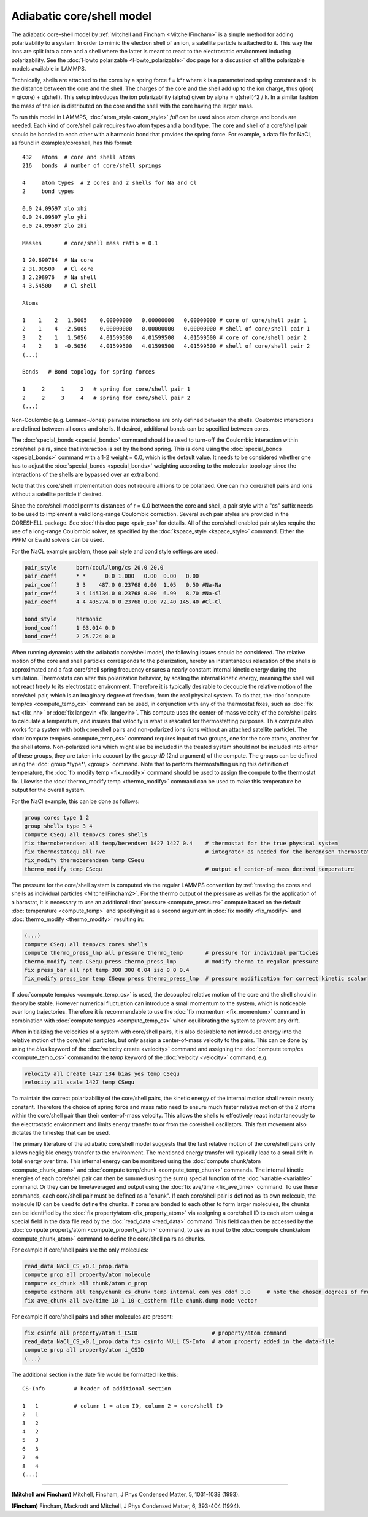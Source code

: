 Adiabatic core/shell model
==========================

The adiabatic core-shell model by :ref:`Mitchell and Fincham <MitchellFincham>` is a simple method for adding polarizability
to a system.  In order to mimic the electron shell of an ion, a
satellite particle is attached to it. This way the ions are split into
a core and a shell where the latter is meant to react to the
electrostatic environment inducing polarizability.  See the :doc:`Howto polarizable <Howto_polarizable>` doc page for a discussion of all
the polarizable models available in LAMMPS.

Technically, shells are attached to the cores by a spring force f =
k\*r where k is a parameterized spring constant and r is the distance
between the core and the shell. The charges of the core and the shell
add up to the ion charge, thus q(ion) = q(core) + q(shell). This
setup introduces the ion polarizability (alpha) given by
alpha = q(shell)\^2 / k. In a
similar fashion the mass of the ion is distributed on the core and the
shell with the core having the larger mass.

To run this model in LAMMPS, :doc:`atom_style <atom_style>` *full* can
be used since atom charge and bonds are needed.  Each kind of
core/shell pair requires two atom types and a bond type.  The core and
shell of a core/shell pair should be bonded to each other with a
harmonic bond that provides the spring force. For example, a data file
for NaCl, as found in examples/coreshell, has this format:

.. parsed-literal::

   432   atoms  # core and shell atoms
   216   bonds  # number of core/shell springs

   4     atom types  # 2 cores and 2 shells for Na and Cl
   2     bond types

   0.0 24.09597 xlo xhi
   0.0 24.09597 ylo yhi
   0.0 24.09597 zlo zhi

   Masses       # core/shell mass ratio = 0.1

   1 20.690784  # Na core
   2 31.90500   # Cl core
   3 2.298976   # Na shell
   4 3.54500    # Cl shell

   Atoms

   1    1    2   1.5005    0.00000000   0.00000000   0.00000000 # core of core/shell pair 1
   2    1    4  -2.5005    0.00000000   0.00000000   0.00000000 # shell of core/shell pair 1
   3    2    1   1.5056    4.01599500   4.01599500   4.01599500 # core of core/shell pair 2
   4    2    3  -0.5056    4.01599500   4.01599500   4.01599500 # shell of core/shell pair 2
   (...)

   Bonds   # Bond topology for spring forces

   1     2     1     2   # spring for core/shell pair 1
   2     2     3     4   # spring for core/shell pair 2
   (...)

Non-Coulombic (e.g. Lennard-Jones) pairwise interactions are only
defined between the shells.  Coulombic interactions are defined
between all cores and shells.  If desired, additional bonds can be
specified between cores.

The :doc:`special_bonds <special_bonds>` command should be used to
turn-off the Coulombic interaction within core/shell pairs, since that
interaction is set by the bond spring.  This is done using the
:doc:`special_bonds <special_bonds>` command with a 1-2 weight = 0.0,
which is the default value.  It needs to be considered whether one has
to adjust the :doc:`special_bonds <special_bonds>` weighting according
to the molecular topology since the interactions of the shells are
bypassed over an extra bond.

Note that this core/shell implementation does not require all ions to
be polarized.  One can mix core/shell pairs and ions without a
satellite particle if desired.

Since the core/shell model permits distances of r = 0.0 between the
core and shell, a pair style with a "cs" suffix needs to be used to
implement a valid long-range Coulombic correction.  Several such pair
styles are provided in the CORESHELL package.  See :doc:`this doc page <pair_cs>` for details.  All of the core/shell enabled pair
styles require the use of a long-range Coulombic solver, as specified
by the :doc:`kspace_style <kspace_style>` command.  Either the PPPM or
Ewald solvers can be used.

For the NaCL example problem, these pair style and bond style settings
are used:

.. code-block:: LAMMPS

   pair_style      born/coul/long/cs 20.0 20.0
   pair_coeff      * *      0.0 1.000   0.00  0.00   0.00
   pair_coeff      3 3    487.0 0.23768 0.00  1.05   0.50 #Na-Na
   pair_coeff      3 4 145134.0 0.23768 0.00  6.99   8.70 #Na-Cl
   pair_coeff      4 4 405774.0 0.23768 0.00 72.40 145.40 #Cl-Cl

   bond_style      harmonic
   bond_coeff      1 63.014 0.0
   bond_coeff      2 25.724 0.0

When running dynamics with the adiabatic core/shell model, the
following issues should be considered.  The relative motion of
the core and shell particles corresponds to the polarization,
hereby an instantaneous relaxation of the shells is approximated
and a fast core/shell spring frequency ensures a nearly constant
internal kinetic energy during the simulation.
Thermostats can alter this polarization behavior, by scaling the
internal kinetic energy, meaning the shell will not react freely to
its electrostatic environment.
Therefore it is typically desirable to decouple the relative motion of
the core/shell pair, which is an imaginary degree of freedom, from the
real physical system.  To do that, the :doc:`compute temp/cs <compute_temp_cs>` command can be used, in conjunction with
any of the thermostat fixes, such as :doc:`fix nvt <fix_nh>` or :doc:`fix langevin <fix_langevin>`.  This compute uses the center-of-mass velocity
of the core/shell pairs to calculate a temperature, and insures that
velocity is what is rescaled for thermostatting purposes.  This
compute also works for a system with both core/shell pairs and
non-polarized ions (ions without an attached satellite particle).  The
:doc:`compute temp/cs <compute_temp_cs>` command requires input of two
groups, one for the core atoms, another for the shell atoms.
Non-polarized ions which might also be included in the treated system
should not be included into either of these groups, they are taken
into account by the *group-ID* (2nd argument) of the compute.  The
groups can be defined using the :doc:`group *type*\ <group>` command.
Note that to perform thermostatting using this definition of
temperature, the :doc:`fix modify temp <fix_modify>` command should be
used to assign the compute to the thermostat fix.  Likewise the
:doc:`thermo_modify temp <thermo_modify>` command can be used to make
this temperature be output for the overall system.

For the NaCl example, this can be done as follows:

.. code-block:: LAMMPS

   group cores type 1 2
   group shells type 3 4
   compute CSequ all temp/cs cores shells
   fix thermoberendsen all temp/berendsen 1427 1427 0.4    # thermostat for the true physical system
   fix thermostatequ all nve                               # integrator as needed for the berendsen thermostat
   fix_modify thermoberendsen temp CSequ
   thermo_modify temp CSequ                                # output of center-of-mass derived temperature

The pressure for the core/shell system is computed via the regular
LAMMPS convention by :ref:`treating the cores and shells as individual particles <MitchellFincham2>`. For the thermo output of the pressure
as well as for the application of a barostat, it is necessary to
use an additional :doc:`pressure <compute_pressure>` compute based on
the default :doc:`temperature <compute_temp>` and specifying it as a
second argument in :doc:`fix modify <fix_modify>` and
:doc:`thermo_modify <thermo_modify>` resulting in:

.. code-block:: LAMMPS

   (...)
   compute CSequ all temp/cs cores shells
   compute thermo_press_lmp all pressure thermo_temp       # pressure for individual particles
   thermo_modify temp CSequ press thermo_press_lmp         # modify thermo to regular pressure
   fix press_bar all npt temp 300 300 0.04 iso 0 0 0.4
   fix_modify press_bar temp CSequ press thermo_press_lmp  # pressure modification for correct kinetic scalar

If :doc:`compute temp/cs <compute_temp_cs>` is used, the decoupled
relative motion of the core and the shell should in theory be
stable.  However numerical fluctuation can introduce a small
momentum to the system, which is noticeable over long trajectories.
Therefore it is recommendable to use the :doc:`fix momentum <fix_momentum>` command in combination with :doc:`compute temp/cs <compute_temp_cs>` when equilibrating the system to
prevent any drift.

When initializing the velocities of a system with core/shell pairs, it
is also desirable to not introduce energy into the relative motion of
the core/shell particles, but only assign a center-of-mass velocity to
the pairs.  This can be done by using the *bias* keyword of the
:doc:`velocity create <velocity>` command and assigning the :doc:`compute temp/cs <compute_temp_cs>` command to the *temp* keyword of the
:doc:`velocity <velocity>` command, e.g.

.. code-block:: LAMMPS

   velocity all create 1427 134 bias yes temp CSequ
   velocity all scale 1427 temp CSequ

To maintain the correct polarizability of the core/shell pairs, the
kinetic energy of the internal motion shall remain nearly constant.
Therefore the choice of spring force and mass ratio need to ensure
much faster relative motion of the 2 atoms within the core/shell pair
than their center-of-mass velocity. This allows the shells to
effectively react instantaneously to the electrostatic environment and
limits energy transfer to or from the core/shell oscillators.
This fast movement also dictates the timestep that can be used.

The primary literature of the adiabatic core/shell model suggests that
the fast relative motion of the core/shell pairs only allows negligible
energy transfer to the environment.
The mentioned energy transfer will typically lead to a small drift
in total energy over time.  This internal energy can be monitored
using the :doc:`compute chunk/atom <compute_chunk_atom>` and :doc:`compute temp/chunk <compute_temp_chunk>` commands.  The internal kinetic
energies of each core/shell pair can then be summed using the sum()
special function of the :doc:`variable <variable>` command.  Or they can
be time/averaged and output using the :doc:`fix ave/time <fix_ave_time>`
command.  To use these commands, each core/shell pair must be defined
as a "chunk".  If each core/shell pair is defined as its own molecule,
the molecule ID can be used to define the chunks.  If cores are bonded
to each other to form larger molecules, the chunks can be identified
by the :doc:`fix property/atom <fix_property_atom>` via assigning a
core/shell ID to each atom using a special field in the data file read
by the :doc:`read_data <read_data>` command.  This field can then be
accessed by the :doc:`compute property/atom <compute_property_atom>`
command, to use as input to the :doc:`compute chunk/atom <compute_chunk_atom>` command to define the core/shell
pairs as chunks.

For example if core/shell pairs are the only molecules:

.. code-block:: LAMMPS

   read_data NaCl_CS_x0.1_prop.data
   compute prop all property/atom molecule
   compute cs_chunk all chunk/atom c_prop
   compute cstherm all temp/chunk cs_chunk temp internal com yes cdof 3.0     # note the chosen degrees of freedom for the core/shell pairs
   fix ave_chunk all ave/time 10 1 10 c_cstherm file chunk.dump mode vector

For example if core/shell pairs and other molecules are present:

.. code-block:: LAMMPS

   fix csinfo all property/atom i_CSID                       # property/atom command
   read_data NaCl_CS_x0.1_prop.data fix csinfo NULL CS-Info  # atom property added in the data-file
   compute prop all property/atom i_CSID
   (...)

The additional section in the date file would be formatted like this:

.. parsed-literal::

   CS-Info         # header of additional section

   1   1           # column 1 = atom ID, column 2 = core/shell ID
   2   1
   3   2
   4   2
   5   3
   6   3
   7   4
   8   4
   (...)

----------

.. _MitchellFincham:

**(Mitchell and Fincham)** Mitchell, Fincham, J Phys Condensed Matter,
5, 1031-1038 (1993).

.. _MitchellFincham2:

**(Fincham)** Fincham, Mackrodt and Mitchell, J Phys Condensed Matter,
6, 393-404 (1994).
